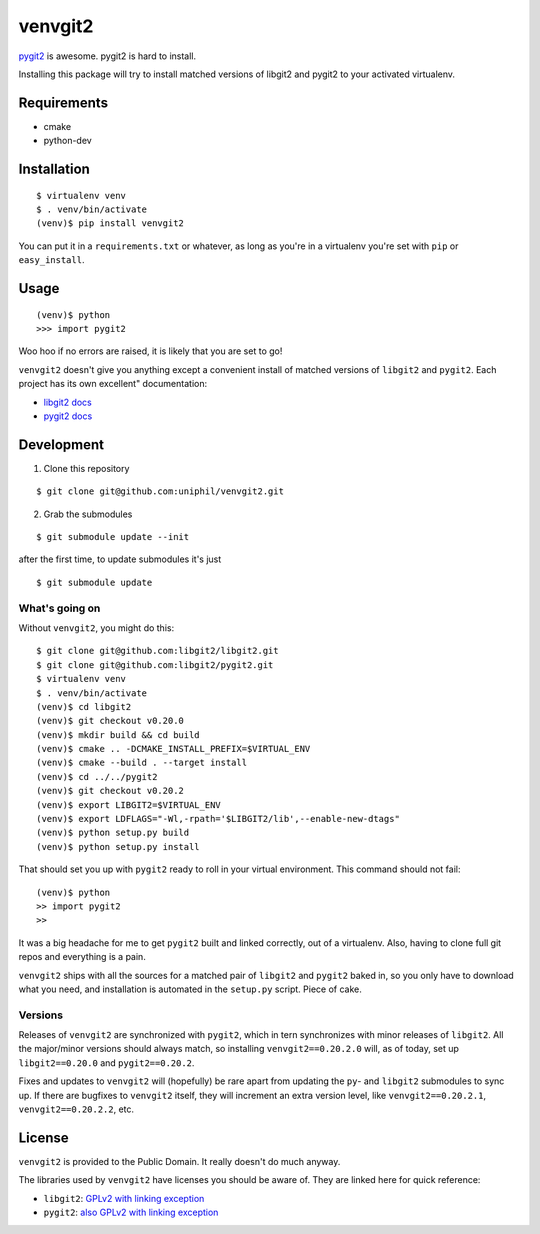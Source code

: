 venvgit2
========

.. image:: https://travis-ci.org/Graham42/venvgit2.svg?branch=master
    :target: https://travis-ci.org/Graham42/venvgit2

`pygit2 <http://www.pygit2.org/>`_ is awesome. pygit2 is hard to install.

Installing this package will try to install matched versions of libgit2 and
pygit2 to your activated virtualenv.


Requirements
------------

- cmake
- python-dev


Installation
------------

::

    $ virtualenv venv
    $ . venv/bin/activate
    (venv)$ pip install venvgit2

You can put it in a ``requirements.txt`` or whatever, as long as you're in a
virtualenv you're set with ``pip`` or ``easy_install``.


Usage
-----

::

    (venv)$ python
    >>> import pygit2

Woo hoo if no errors are raised, it is likely that you are set to go!

``venvgit2`` doesn't give you anything except a convenient install of matched
versions of ``libgit2`` and ``pygit2``. Each project has its own excellent"
documentation:

- `libgit2 docs <http://libgit2.github.com/>`_
- `pygit2 docs <http://www.pygit2.org/>`_


Development
-----------

1) Clone this repository

::

    $ git clone git@github.com:uniphil/venvgit2.git


2) Grab the submodules

::

    $ git submodule update --init

after the first time, to update submodules it's just

::

    $ git submodule update



What's going on
^^^^^^^^^^^^^^^

Without ``venvgit2``, you might do this:

::

    $ git clone git@github.com:libgit2/libgit2.git
    $ git clone git@github.com:libgit2/pygit2.git
    $ virtualenv venv
    $ . venv/bin/activate
    (venv)$ cd libgit2
    (venv)$ git checkout v0.20.0
    (venv)$ mkdir build && cd build
    (venv)$ cmake .. -DCMAKE_INSTALL_PREFIX=$VIRTUAL_ENV
    (venv)$ cmake --build . --target install
    (venv)$ cd ../../pygit2
    (venv)$ git checkout v0.20.2
    (venv)$ export LIBGIT2=$VIRTUAL_ENV
    (venv)$ export LDFLAGS="-Wl,-rpath='$LIBGIT2/lib',--enable-new-dtags"
    (venv)$ python setup.py build
    (venv)$ python setup.py install


That should set you up with ``pygit2`` ready to roll in your virtual
environment. This command should not fail:

::

    (venv)$ python
    >> import pygit2
    >>

It was a big headache for me to get ``pygit2`` built and linked correctly, out
of a virtualenv. Also, having to clone full git repos and everything is a pain.

``venvgit2`` ships with all the sources for a matched pair of ``libgit2`` and
``pygit2`` baked in, so you only have to download what you need, and
installation is automated in the ``setup.py`` script. Piece of cake.


Versions
^^^^^^^^

Releases of ``venvgit2`` are synchronized with ``pygit2``, which in tern
synchronizes with minor releases of ``libgit2``. All the major/minor versions
should always match, so installing ``venvgit2==0.20.2.0`` will, as of today,
set up ``libgit2==0.20.0`` and ``pygit2==0.20.2``.

Fixes and updates to ``venvgit2`` will (hopefully) be rare apart from updating
the ``py``- and ``libgit2`` submodules to sync up. If there are bugfixes to
``venvgit2`` itself, they will increment an extra version level, like
``venvgit2==0.20.2.1``, ``venvgit2==0.20.2.2``, etc.



License
-------

``venvgit2`` is provided to the Public Domain. It really doesn't do much
anyway.


The libraries used by ``venvgit2`` have licenses you should be aware of. They
are linked here for quick reference:

- ``libgit2``: `GPLv2 with linking exception <https://github.com/libgit2/libgit2/blob/development/COPYING>`_
- ``pygit2``: `also GPLv2 with linking exception <https://github.com/libgit2/pygit2#license>`_

